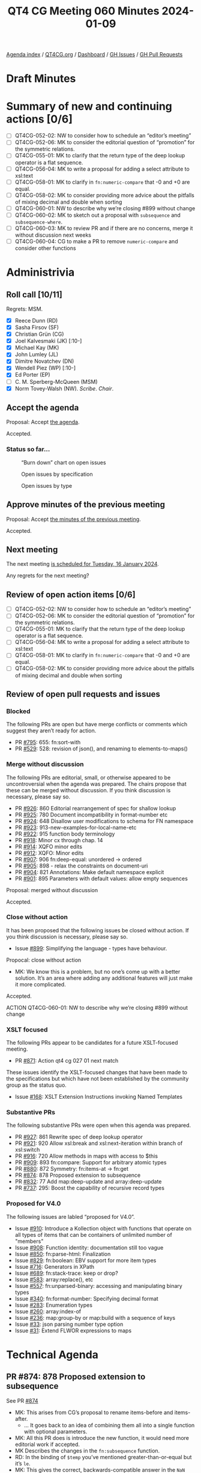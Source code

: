 :PROPERTIES:
:ID:       48588399-F2B4-439D-BBD2-D93AB915D22F
:END:
#+title: QT4 CG Meeting 060 Minutes 2024-01-09
#+author: Norm Tovey-Walsh
#+filetags: :qt4cg:
#+options: html-style:nil h:6
#+html_head: <link rel="stylesheet" type="text/css" href="/meeting/css/htmlize.css"/>
#+html_head: <link rel="stylesheet" type="text/css" href="../../../css/style.css"/>
#+html_head: <link rel="shortcut icon" href="/img/QT4-64.png" />
#+html_head: <link rel="apple-touch-icon" sizes="64x64" href="/img/QT4-64.png" type="image/png" />
#+html_head: <link rel="apple-touch-icon" sizes="76x76" href="/img/QT4-76.png" type="image/png" />
#+html_head: <link rel="apple-touch-icon" sizes="120x120" href="/img/QT4-120.png" type="image/png" />
#+html_head: <link rel="apple-touch-icon" sizes="152x152" href="/img/QT4-152.png" type="image/png" />
#+options: author:nil email:nil creator:nil timestamp:nil
#+startup: showall

[[../][Agenda index]] / [[https://qt4cg.org][QT4CG.org]] / [[https://qt4cg.org/dashboard][Dashboard]] / [[https://github.com/qt4cg/qtspecs/issues][GH Issues]] / [[https://github.com/qt4cg/qtspecs/pulls][GH Pull Requests]]

* Draft Minutes
:PROPERTIES:
:unnumbered: t
:CUSTOM_ID: minutes
:END:

* Summary of new and continuing actions [0/6]
:PROPERTIES:
:unnumbered: t
:CUSTOM_ID: new-actions
:END:

+ [ ] QT4CG-052-02: NW to consider how to schedule an “editor’s meeting”
+ [ ] QT4CG-052-06: MK to consider the editorial question of “promotion” for the symmetric relations.
+ [ ] QT4CG-055-01: MK to clarify that the return type of the deep lookup operator is a flat sequence.
+ [ ] QT4CG-056-04: MK to write a proposal for adding a select attribute to xsl:text
+ [ ] QT4CG-058-01: MK to clarify in ~fn:numeric-compare~ that -0 and +0 are equal.
+ [ ] QT4CG-058-02: MK to consider providing more advice about the pitfalls of mixing decimal and double when sorting
+ [ ] QT4CG-060-01: NW to describe why we’re closing #899 without change
+ [ ] QT4CG-060-02: MK to sketch out a proposal with ~subsequence~ and ~subsequence-where~.
+ [ ] QT4CG-060-03: MK to review PR and if there are no concerns, merge it without discussion next weeks
+ [ ] QT4CG-060-04: CG to make a PR to remove ~numeric-compare~ and consider other functions

* Administrivia
:PROPERTIES:
:CUSTOM_ID: administrivia
:END:

** Roll call [10/11]
:PROPERTIES:
:CUSTOM_ID: roll-call
:END:

Regrets: MSM.

+ [X] Reece Dunn (RD)
+ [X] Sasha Firsov (SF)
+ [X] Christian Grün (CG)
+ [X] Joel Kalvesmaki (JK) [:10-]
+ [X] Michael Kay (MK)
+ [X] John Lumley (JL)
+ [X] Dimitre Novatchev (DN)
+ [X] Wendell Piez (WP) [:10-]
+ [X] Ed Porter (EP)
+ [ ] C. M. Sperberg-McQueen (MSM)
+ [X] Norm Tovey-Walsh (NW). /Scribe/. /Chair/.

** Accept the agenda
:PROPERTIES:
:CUSTOM_ID: agenda
:END:

Proposal: Accept [[../../agenda/2024/01-09.html][the agenda]].

Accepted.

*** Status so far…
:PROPERTIES:
:CUSTOM_ID: so-far
:END:

#+CAPTION: “Burn down” chart on open issues
#+NAME:   fig:open-issues
[[./issues-open-2024-01-09.png]]

#+CAPTION: Open issues by specification
#+NAME:   fig:open-issues-by-spec
[[./issues-by-spec-2024-01-09.png]]

#+CAPTION: Open issues by type
#+NAME:   fig:open-issues-by-type
[[./issues-by-type-2024-01-09.png]]

** Approve minutes of the previous meeting
:PROPERTIES:
:CUSTOM_ID: approve-minutes
:END:

Proposal: Accept [[../../minutes/2023/12-19.html][the minutes of the previous meeting]].

Accepted.

** Next meeting
:PROPERTIES:
:CUSTOM_ID: next-meeting
:END:

The next meeting [[../../agenda/2024/01-16.html][is scheduled for Tuesday, 16 January 2024]].

Any regrets for the next meeting?

** Review of open action items [0/6]
:PROPERTIES:
:CUSTOM_ID: open-actions
:END:

+ [ ] QT4CG-052-02: NW to consider how to schedule an “editor’s meeting”
+ [ ] QT4CG-052-06: MK to consider the editorial question of “promotion” for the symmetric relations.
+ [ ] QT4CG-055-01: MK to clarify that the return type of the deep lookup operator is a flat sequence.
+ [ ] QT4CG-056-04: MK to write a proposal for adding a select attribute to xsl:text
+ [ ] QT4CG-058-01: MK to clarify in ~fn:numeric-compare~ that -0 and +0 are equal.
+ [ ] QT4CG-058-02: MK to consider providing more advice about the pitfalls of mixing decimal and double when sorting

** Review of open pull requests and issues
:PROPERTIES:
:CUSTOM_ID: open-pull-requests
:END:

*** Blocked
:PROPERTIES:
:CUSTOM_ID: blocked
:END:

The following PRs are open but have merge conflicts or comments which
suggest they aren’t ready for action.

+ PR [[https://qt4cg.org/dashboard/#pr-795][#795]]: 655: fn:sort-with
+ PR [[https://qt4cg.org/dashboard/#pr-529][#529]]: 528: revision of json(), and renaming to elements-to-maps()

*** Merge without discussion
:PROPERTIES:
:CUSTOM_ID: merge-without-discussion
:END:

The following PRs are editorial, small, or otherwise appeared to be
uncontroversial when the agenda was prepared. The chairs propose that
these can be merged without discussion. If you think discussion is
necessary, please say so.

+ PR [[https://qt4cg.org/dashboard/#pr-926][#926]]: 860 Editorial rearrangement of spec for shallow lookup
+ PR [[https://qt4cg.org/dashboard/#pr-925][#925]]: 780 Document incompatibility in format-number etc
+ PR [[https://qt4cg.org/dashboard/#pr-924][#924]]: 648 Disallow user modifications to schema for FN namespace
+ PR [[https://qt4cg.org/dashboard/#pr-923][#923]]: 913-new-examples-for-local-name-etc
+ PR [[https://qt4cg.org/dashboard/#pr-922][#922]]: 915 function body terminology
+ PR [[https://qt4cg.org/dashboard/#pr-918][#918]]: Minor cx through chap. 14
+ PR [[https://qt4cg.org/dashboard/#pr-914][#914]]: XQFO minor edits
+ PR [[https://qt4cg.org/dashboard/#pr-912][#912]]: XQFO: Minor edits
+ PR [[https://qt4cg.org/dashboard/#pr-907][#907]]: 906 fn:deep-equal: unordered → ordered
+ PR [[https://qt4cg.org/dashboard/#pr-905][#905]]: 898 - relax the constraints on document-uri
+ PR [[https://qt4cg.org/dashboard/#pr-904][#904]]: 821 Annotations: Make default namespace explicit
+ PR [[https://qt4cg.org/dashboard/#pr-901][#901]]: 895 Parameters with default values: allow empty sequences

Proposal: merged without discussion

Accepted.

*** Close without action
:PROPERTIES:
:CUSTOM_ID: close-without-action
:END:

It has been proposed that the following issues be closed without action.
If you think discussion is necessary, please say so.

+ Issue [[https://github.com/qt4cg/qtspecs/issues/899][#899]]: Simplifying the language - types have behaviour.

Propocal: close without action

+ MK: We know this is a problem, but no one’s come up with a better
  solution. It’s an area where adding any additional features will
  just make it more complicated.

Accepted.

ACTION QT4CG-060-01: NW to describe why we’re closing #899 without change

*** XSLT focused
:PROPERTIES:
:CUSTOM_ID: xslt-focused
:END:

The following PRs appear to be candidates for a future XSLT-focused
meeting.

+ PR [[https://qt4cg.org/dashboard/#pr-871][#871]]: Action qt4 cg 027 01 next match

These issues identify the XSLT-focused changes that have been made to
the specifications but which have not been established by the
community group as the status quo.

+ Issue [[https://github.com/qt4cg/qtspecs/issues/168][#168]]: XSLT Extension Instructions invoking Named Templates

*** Substantive PRs
:PROPERTIES:
:CUSTOM_ID: substantive
:END:

The following substantive PRs were open when this agenda was prepared.

+ PR [[https://qt4cg.org/dashboard/#pr-927][#927]]: 861 Rewrite spec of deep lookup operator
+ PR [[https://qt4cg.org/dashboard/#pr-921][#921]]: 920 Allow xsl:break and xsl:next-iteration within branch of xsl:switch
+ PR [[https://qt4cg.org/dashboard/#pr-916][#916]]: 720 Allow methods in maps with access to $this
+ PR [[https://qt4cg.org/dashboard/#pr-909][#909]]: 893 fn:compare: Support for arbitrary atomic types
+ PR [[https://qt4cg.org/dashboard/#pr-880][#880]]: 872 Symmetry: fn:items-at → fn:get
+ PR [[https://qt4cg.org/dashboard/#pr-874][#874]]: 878 Proposed extension to subsequence
+ PR [[https://qt4cg.org/dashboard/#pr-832][#832]]: 77 Add map:deep-update and array:deep-update
+ PR [[https://qt4cg.org/dashboard/#pr-737][#737]]: 295: Boost the capability of recursive record types

*** Proposed for V4.0
:PROPERTIES:
:CUSTOM_ID: proposed-40
:END:

The following issues are labled “proposed for V4.0”.

+ Issue [[https://github.com/qt4cg/qtspecs/issues/910][#910]]: Introduce a Kollection object with functions that operate on all types of items that can be containers of unlimited number of "members"
+ Issue [[https://github.com/qt4cg/qtspecs/issues/908][#908]]: Function identity: documentation still too vague
+ Issue [[https://github.com/qt4cg/qtspecs/issues/850][#850]]: fn:parse-html: Finalization
+ Issue [[https://github.com/qt4cg/qtspecs/issues/829][#829]]: fn:boolean: EBV support for more item types
+ Issue [[https://github.com/qt4cg/qtspecs/issues/716][#716]]: Generators in XPath
+ Issue [[https://github.com/qt4cg/qtspecs/issues/689][#689]]: fn:stack-trace: keep or drop?
+ Issue [[https://github.com/qt4cg/qtspecs/issues/583][#583]]: array:replace(), etc
+ Issue [[https://github.com/qt4cg/qtspecs/issues/557][#557]]: fn:unparsed-binary: accessing and manipulating binary types
+ Issue [[https://github.com/qt4cg/qtspecs/issues/340][#340]]: fn:format-number: Specifying decimal format
+ Issue [[https://github.com/qt4cg/qtspecs/issues/283][#283]]: Enumeration types
+ Issue [[https://github.com/qt4cg/qtspecs/issues/260][#260]]: array:index-of
+ Issue [[https://github.com/qt4cg/qtspecs/issues/236][#236]]: map:group-by or map:build with a sequence of keys
+ Issue [[https://github.com/qt4cg/qtspecs/issues/33][#33]]: json parsing number type option
+ Issue [[https://github.com/qt4cg/qtspecs/issues/31][#31]]: Extend FLWOR expressions to maps

* Technical Agenda
:PROPERTIES:
:CUSTOM_ID: technical-agenda
:END:

** PR #874: 878 Proposed extension to subsequence
:PROPERTIES:
:CUSTOM_ID: pr-874
:END:

See PR [[https://qt4cg.org/dashboard/#pr-874][#874]]

+ MK: This arises from CG’s proposal to rename items-before and items-after.
  + … It goes back to an idea of combining them all into a single
    function with optional parameters.
+ MK: All this PR does is introduce the new function, it would need
  more editorial work if accepted.
+ MK Describes the changes in the ~fn:subsequence~ function.
+ RD: In the binding of ~$temp~ you’ve mentioned greater-than-or-equal but it’s ~le~.
+ MK: This gives the correct, backwards-compatible answer in the ~NaN~ case.
+ DN: It seems very powerful, and I admire powerful things. At the
  same time, I’d like to see something less complicated. It’s very
  easy to get confused. We have two different pairs of
  mutually-exclusive arguments. I think this is the first function
  with mutually-exclusive arguments. 
+ MK: The closest analogy is probably ~fn:slice~, which we haven’t
  looked at all that much.
  + … We had four separate functions, we had difficulty finding names
    for them, but the proliferation is an issue. This swings the
    pendulum the other way.
  + … It gives more functionality than we had before, by using ~$from~
    and ~$length~ for example.
+ DN: I’d like to make a parallel with .NET ~linq~ where they’re kept
  separate. That’s much more understandable.
+ MK: I like that kind of API, though it’s quite hard to optimize
  statically. It’s hard to see how to introduce that into our language
  without mutable iterators and streams.
+ DN: We already have generators and collections on the table. It’s
  just an example of an alternative that’s simpler.
+ CG: First, i was a bit hesitant about having all the functions in
  ~fn:subsequence~, but we implemented it and showed it to users and
  it was intuitive.
+ RD: It’s only ~$start~ and ~$from~ that are mutally exclusive.
+ MK: No, ~$length$~, ~$while~, and ~$until~ are exclusive as well.
+ RD: Oh, then my idea for using a union doesn’t help. We already have
  FLOWR based sytnax for working with loops so maybe it makes sense to
  look if anything is required there.
+ MK: That’s an alternative, to add clauses to FLOWR expressions. We
  could certainly look at that. I like doing things with functions
  rather than syntax, but that would certainly be an option.
+ RD: We could have both. There are equivalent expressions that are
  supported in the language. We introduced ~every()~ and ~any()~
  functions as equivalent to the quantifier expressions.
+ CG: I wonder if there are many use cases. Do folks really want to do
  this?
+ MK: I see lots of questions about this on StackOverflow.
+ DN: Looking a bit more, it seems to me that it can be two functions:
  the existing function and a new function ~subsequence-where~ that
  has ~$from~ and ~$while$. I think that would be more useful and
  understandable.
+ NW: That does address a concern I have about making the
  ~subsequence()~ function more complicated.
+ MK: I can sketch that out.

ACTION QT4CG-060-02: MK to sketch out a proposal with ~subsequence~ and ~subsequence-where~.

** PR #737: 295: Boost the capability of recursive record types
:PROPERTIES:
:CUSTOM_ID: pr-737
:END:

+ PR [[https://qt4cg.org/dashboard/#pr-737][#737]]

+ MK reviews the background for the issue.
+ MK: John Snelson first proposed an idea like this in a blog post and
  pointed me to the relevant literature. These are iso-recursive types.
+ MK: That’s about it really, there are no special operators. There’s
  nothing that enables you to create infinite instances.
+ DN: This is another example of something I really like. I have one
  question. There are some conditions to prevent infinite/circular
  reference. Is there an guarantee that infinite/circular reference
  involving multiple types can happen, or do we need explicitly to
  specify such conditions? I would like to see a separate chapter
  about records in the final spec.
+ MK: There are two questions. Can you create an infinite data
  structure? No. That’s a question of what operators we provide. You
  can only create them with the map constructor and such. We don’t
  have pointers. Do the rules ensure that it is always possible to
  construct an instance? It doesn’t really matter if you allow users
  to construct types that have no instances. That’s already true in a
  few places. They aren’t useful, but they don’t do any harm. The
  rules, like it has to be an optional field, are a bit paternal. It
  means the system will reject some useless types.
+ DN: To refine the question: is it possible to have two record types,
  each of which references the other type?
+ MK: Yes.
+ DN: Then we should have an example or prose telling us if creating
  such a chain of references is infinite.
+ RD: I have three questions. One is, should we remove the
  self-reference in the record declarations we have?
+ MK: Yes, this is supposed to replace that.
+ RD: Two, in the bit where iso-recursive is described, we should
  refer to the expanded QName because if we’re just doing a simple name match.
+ MK: Yes, I may have just overlooked that because I thought it was obvious.
+ MK: One thing that occurred to me is that we’re starting to treat
  named record types as being a bit more than just names for things.
  + … They’re no longer just aliases, they’re introducing a new capability.
  + … One thing I wanted to bounce of people was whether we can get rid
    of named item types in general and only having named record types.
+ RD: I think named item types are useful for things like a binary type locally.
+ MK: Unions and enumerations are another example.
+ RD: Do we list the named item types as a possibility in the atomic
  types and should we?
+ MK: I think we do.

Some discussion of what it would mean for named item types to be only
allowed as record types.

+ JL: I could see a case where you want to use a named item type as
  shortcut for something you didn’t want to have to write over and over.
+ JL: Are these all global?
+ MK: In XSLT, I don’t think we’ve fully developed it. But I think
  they should be subject to the package level visibility. They’re not
  local. In XQuery they might be module level.
+ RD: Should the named item type be with the functions and variables
  that have public/private scope in XQuery then?

MK attempts to check what we’ve actually done.

+ MK: Item type declarations do have annotations so they can be
  declared public or private. I’m not sure if that’s fully developed.
+ DN: Is it possible to declare a record type with no fixed fields? If
  it’s possible then every map is a record that has zero keys. I think
  that would be good.
+ MK: You can define ~record(*)~ which is everything at all.
+ DN: Then we can stop talking about maps and only talk about records
  with no fields.

Proposal: merge this PR?

ACTION QT4CG-060-03: MK to review PR and if there are no concerns, merge it without discussion next week

** PR #909: 893 fn:compare: Support for arbitrary atomic types
:PROPERTIES:
:CUSTOM_ID: pr-909
:END:

+ PR [[https://qt4cg.org/dashboard/#pr-909][#909]]

CG discusses the background of the proposal.

+ CG: This is a simpler proposal. It generalizes the ~compare~ function to take any atomic type.
  + … For all types, the rules are defined using the existing rules for comparisons.
  + … The most significant differences are in strings and URIs.
+ DN: Don’t we already have a ~op:keys-equal~ function (not exposed),
  isn’t that the same? If it isn’t, then we should describe how
  they’re different.
+ CG: Are you thinking of ~atomic-equal~?
+ DN: No, in XPath 3.0 there’s something like ~op:keys-equal~
+ MK: Maps are compared with ~atomic-equal~ which only cares about
  equality. This has a lot of similarities to ~atomic-equal~ but it
  handles context sensitivity and comparisons (for sorting, for
  example).
  + … We have lots of comparison functions, but they all have a
    rationale for existence.
  + … I support bundling the functionality like this into a single function.
+ MK: Does this make ~numeric-compare~ redundant? 
+ RD: I was going to make the same comment.
+ DN: If these are so closely related, will this allow us to eliminate
  the other comparison functions?
+ MK: We could consider getting rid of the ~op:~ versions and putting
  it all here, but it doesn’t effect users. It would be interesting to
  see how that looks.
+ CG: I’d like to drop ~numeric-compare~ and include it in this function.
+ NW: I like that.
+ JK: I support this proposal too.

Proposal: accept this PR

Accepted.

ACTION QT4CG-060-04: CG to make a PR to remove numeric-compare and consider other functions

* Any other business?
:PROPERTIES:
:CUSTOM_ID: any-other-business
:END:

** What about PR #880?
:PROPERTIES:
:CUSTOM_ID: discuss-880
:END:

+ NW: What should we do about scheduling continuing discussion of PR #880?
+ MK: It’s all tied up with what we do about subsequence.
+ NW: Ok, I’ll just let it float along in the agenda for a bit.

** Meeting time?
:PROPERTIES:
:CUSTOM_ID: meeting-time
:END:

+ JL: What’s going on with moving the time?
+ NW: I haven’t had enough replies yet. The replies I have received
  don’t seem likely to move us. I’ll try to nudge folks.

* Adjourned
:PROPERTIES:
:CUSTOM_ID: adjourned
:END:
